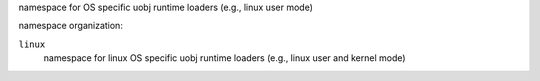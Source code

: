 namespace for OS specific uobj runtime loaders (e.g., linux user mode)

namespace organization:

``linux``
    namespace for linux OS specific uobj runtime loaders (e.g., linux user and kernel mode)


